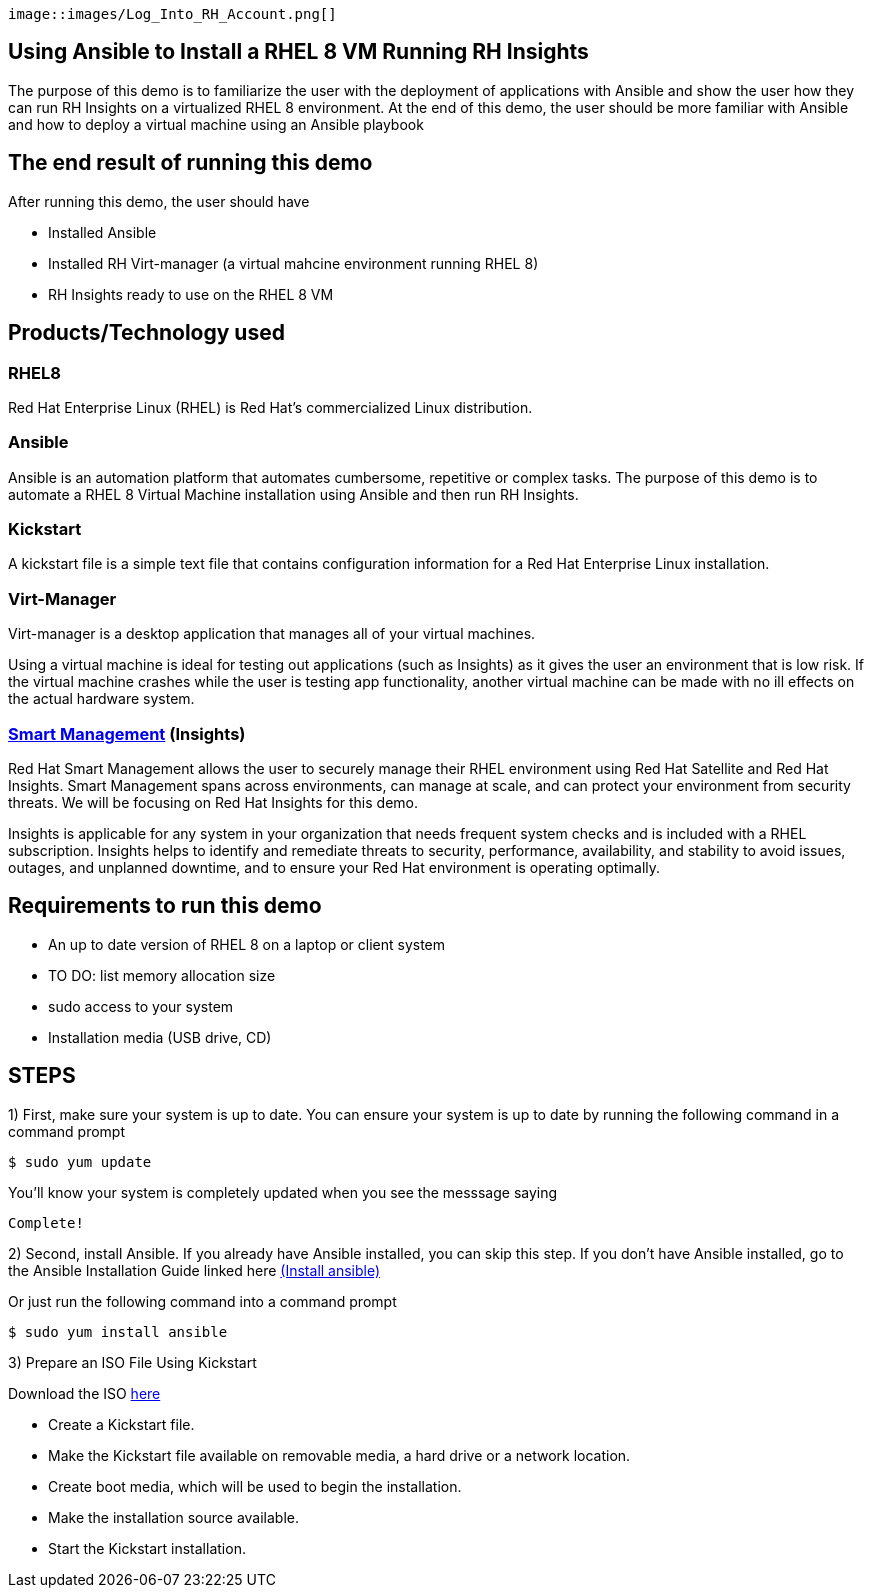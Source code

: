 :imagesdir: images

 image::images/Log_Into_RH_Account.png[]



## Using Ansible to Install a RHEL 8 VM Running RH Insights

The purpose of this demo is to familiarize the user with the deployment of applications with Ansible and show the user how they can run RH Insights on a virtualized RHEL 8 environment. At the end of this demo, the user should be more familiar with Ansible and how to deploy a virtual machine using an Ansible playbook


## The end result of running this demo

After running this demo, the user should have

* Installed Ansible

* Installed RH Virt-manager (a virtual mahcine environment running RHEL 8)

* RH Insights ready to use on the RHEL 8 VM

## Products/Technology used

### RHEL8

Red Hat Enterprise Linux (RHEL) is Red Hat's commercialized Linux distribution.

### Ansible

Ansible is an automation platform that automates cumbersome, repetitive or complex tasks. The purpose of this demo is to automate a RHEL 8 Virtual Machine installation using Ansible and then run RH Insights. 

### Kickstart

A kickstart file is a simple text file that contains configuration information for a Red Hat Enterprise Linux installation.

### Virt-Manager

Virt-manager is a desktop application that manages all of your virtual machines.

Using a virtual machine is ideal for testing out applications (such as Insights) as it gives the user an environment that is low risk. If the virtual machine crashes while the user is testing app functionality, another virtual machine can be made with no ill effects on the actual hardware system.

### link:https://www.redhat.com/en/technologies/management/smart-management[Smart Management] (Insights)

Red Hat Smart Management allows the user to securely manage their RHEL environment using Red Hat Satellite and Red Hat Insights. Smart Management spans across environments, can manage at scale, and can protect your environment from security threats. We will be focusing on Red Hat Insights for this demo.

Insights is applicable for any system in your organization that needs frequent system checks and is included with a RHEL subscription. Insights helps to identify and remediate threats to security, performance, availability, and stability to avoid issues, outages, and unplanned downtime, and to ensure your Red Hat environment is operating optimally. 



## Requirements to run this demo

* An up to date version of RHEL 8 on a laptop or client system

* TO DO: list memory allocation size

* sudo access to your system

* Installation media (USB drive, CD)

## STEPS

1) First, make sure your system is up to date. You can ensure your system is up to date by running the following command in a command prompt

   $ sudo yum update
   
You'll know your system is completely updated when you see the messsage saying

   Complete!

2) Second, install Ansible. If you already have Ansible installed, you can skip this step. If you don't have Ansible installed, go to the Ansible Installation Guide linked here link:https://docs.ansible.com/ansible/latest/installation_guide/intro_installation.html[(Install ansible)]

Or just run the following command into a command prompt

   $ sudo yum install ansible  
   
// image::images/content-hub-menu-filter.jpg[]

3) Prepare an ISO File Using Kickstart

// Use Kickstart to automate RHEL installation...

// https://access.redhat.com/labsinfo/kickstartconfig


// https://access.redhat.com/documentation/en-us/red_hat_enterprise_linux/8/html/performing_an_advanced_rhel_installation/creating-kickstart-files_installing-rhel-as-an-experienced-user

Download the ISO  link:https://developers.redhat.com/products/rhel/download[here]


* Create a Kickstart file.

* Make the Kickstart file available on removable media, a hard drive or a network location.

* Create boot media, which will be used to begin the installation.

* Make the installation source available.

* Start the Kickstart installation.


// (create a purpose of this demo documentation list)...
// Overview of demo
// * Why this exists (add a big paragraph at the beginning to define the whole purpose)
// * Outcome/end-result of running demo
// * Products/technology used
// * Requirements (list at top)
// * Steps to re-create/build (add numbered list)




// ### 3) Specify environment variables in the playbook 
// ### 4) Create the virtual machine
// ### 5) Install RHEL8 using the ISO
// ### 6) Post-config and install/setup Red Hat Insights to run

